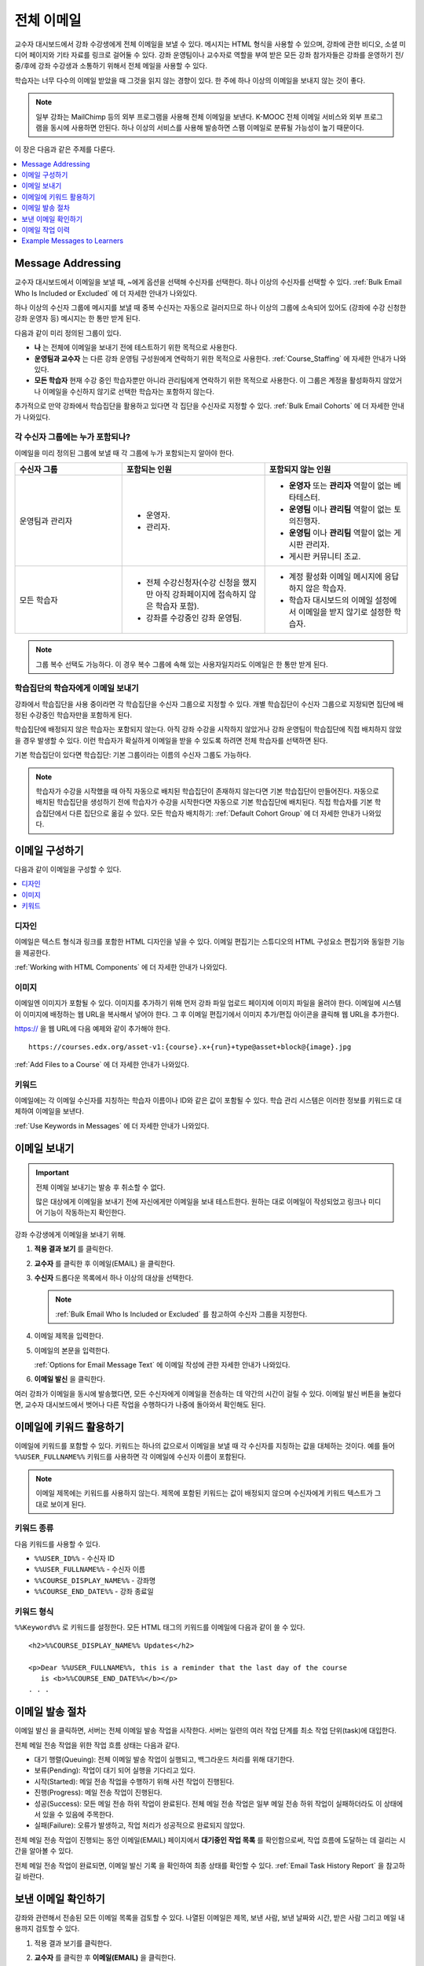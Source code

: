 .. _Bulk Email:

##############################
전체 이메일
##############################

교수자 대시보드에서 강좌 수강생에게 전체 이메일을 보낼 수 있다. 메시지는 HTML 형식을 사용할 수 있으며, 강좌에 관한 비디오, 소셜 미디어 페이지와 기타 자료를 링크로 걸어둘 수 있다. 강좌 운영팀이나 교수자로 역할을 부여 받은 모든 강좌 참가자들은 강좌를 운영하기 전/중/후에 강좌 수강생과 소통하기 위해서 전체 메일을 사용할 수 있다.

학습자는 너무 다수의 이메일 받았을 때 그것을 읽지 않는 경향이 있다. 한 주에 하나 이상의 이메일을 보내지 않는 것이 좋다.

.. note:: 일부 강좌는 MailChimp 등의 외부 프로그램을 사용해 전체 이메일을 보낸다. K-MOOC 전체 이메일 서비스와 외부 프로그램을 동시에 사용하면 안된다. 하나 이상의 서비스를 사용해 발송하면 스팸 이메일로 분류될 가능성이 높기 때문이다.


이 장은 다음과 같은 주제를 다룬다.

.. contents::
  :local:
  :depth: 1

.. _bulk_email_message_addressing:

*************************
Message Addressing
*************************

교수자 대시보드에서 이메일을 보낼 때,  ~에게 옵션을 선택해 수신자를 선택한다. 하나 이상의 수신자를 선택할 수 있다. :ref:`Bulk Email Who Is Included or Excluded` 에 더 자세한 안내가 나와있다.

하나 이상의 수신자 그룹에 메시지를 보낼 때 중복 수신자는 자동으로 걸러지므로 하나 이상의 그룹에 소속되어 있어도 (강좌에 수강 신청한 강좌 운영자 등) 메시지는 한 통만 받게 된다.

다음과 같이 미리 정의된 그룹이 있다.

* **나** 는 전체에 이메일을 보내기 전에 테스트하기 위한 목적으로 사용한다.

* **운영팀과 교수자** 는 다른 강좌 운영팀 구성원에게 연락하기 위한 목적으로 사용한다. :ref:`Course_Staffing` 에 자세한 안내가 나와있다.

* **모든 학습자** 현재 수강 중인 학습자뿐만 아니라 관리팀에게 연락하기 위한 목적으로 사용한다. 이 그룹은 계정을 활성화하지 않았거나 이메일을 수신하지 않기로 선택한 학습자는 포함하지 않는다.

추가적으로 만약 강좌에서 학습집단을 활용하고 있다면 각 집단을 수신자로 지정할 수 있다.  :ref:`Bulk Email Cohorts` 에 더 자세한 안내가 나와있다.


.. _Bulk Email Who Is Included or Excluded:

=========================================
각 수신자 그룹에는 누가 포함되나?
=========================================

이메일을 미리 정의된 그룹에 보낼 때 각 그룹에 누가 포함되는지 알아야 한다.


.. list-table::
   :widths: 30 40 40
   :header-rows: 1

   * - 수신자 그룹
     - 포함되는 인원
     - 포함되지 않는 인원
   * - 운영팀과 관리자
     - * 운영자.
       * 관리자.
     - * **운영자** 또는 **관리자** 역할이 없는 베타테스터.
       * **운영팀** 이나 **관리팀** 역할이 없는 토의진행자.
       * **운영팀** 이나 **관리팀** 역할이 없는 게시판 관리자.
       * 게시판 커뮤니티 조교.
   * - 모든 학습자
     - * 전체 수강신청자(수강 신청을 했지만 아직 강좌페이지에 접속하지 않은 학습자 포함).
       * 강좌를 수강중인 강좌 운영팀.
     - * 계정 활성화 이메일 메시지에 응답하지 않은 학습자.
       * 학습자 대시보드의 이메일 설정에서 이메일을 받지 않기로 설정한 학습자.

.. note:: 그룹 복수 선택도 가능하다. 이 경우 복수 그룹에 속해 있는 사용자일지라도 이메일은 한 통만 받게 된다.


.. _Bulk Email Cohorts:

===================================================
학습집단의 학습자에게 이메일 보내기
===================================================

강좌에서 학습집단을 사용 중이라면 각 학습집단을 수신자 그룹으로 지정할 수 있다. 개별 학습집단이 수신자 그룹으로 지정되면 집단에 배정된 수강중인 학습자만을 포함하게 된다.

학습집단에 배정되지 않은 학습자는 포함되지 않는다. 아직 강좌 수강을 시작하지 않았거나 강좌 운영팀이 학습집단에 직접 배치하지 않았을 경우 발생할 수 있다. 이런 학습자가 확실하게 이메일을 받을 수 있도록 하려면 전체 학습자를 선택하면 된다.

기본 학습집단이 있다면 학습집단: 기본 그룹이라는 이름의 수신자 그룹도 가능하다.

.. note:: 학습자가 수강을 시작했을 때 아직 자동으로 배치된 학습집단이 존재하지 않는다면 기본 학습집단이 만들어진다. 자동으로 배치된 학습집단을 생성하기 전에 학습자가 수강을 시작한다면 자동으로 기본 학습집단에 배치된다. 직접 학습자를 기본 학습집단에서 다른 집단으로 옮길 수 있다. 모든 학습자 배치하기:  :ref:`Default Cohort Group` 에 더 자세한 안내가 나와있다.


.. _Options for Email Message Text:

*******************************
이메일 구성하기
*******************************

다음과 같이 이메일을 구성할 수 있다.

.. contents::
  :local:
  :depth: 1

=======
디자인
=======

이메일은 텍스트 형식과 링크를 포함한 HTML 디자인을 넣을 수 있다. 이메일 편집기는 스튜디오의 HTML 구성요소 편집기와 동일한 기능을 제공한다.

:ref:`Working with HTML Components`  에 더 자세한 안내가 나와있다.

======
이미지
======

이메일엔 이미지가 포함될 수 있다. 이미지를 추가하기 위해 먼저 강좌 파일 업로드 페이지에 이미지 파일을 올려야 한다. 이메일에 시스템이 이미지에 배정하는 웹 URL을 복사해서 넣어야 한다. 그 후 이메일 편집기에서 이미지 추가/편집 아이콘을 클릭해 웹 URL을 추가한다.

https:// 을 웹 URL에 다음 예제와 같이 추가해야 한다.

::

    https://courses.edx.org/asset-v1:{course}.x+{run}+type@asset+block@{image}.jpg

:ref:`Add Files to a Course` 에 더 자세한 안내가 나와있다.

=========
키워드
=========

이메일에는 각 이메일 수신자를 지칭하는 학습자 이름이나 ID와 같은 값이 포함될 수 있다. 학습 관리 시스템은 이러한 정보를 키워드로 대체하여 이메일을 보낸다.

:ref:`Use Keywords in Messages` 에 더 자세한 안내가 나와있다.

.. _Send_Bulk_Email:

**************************************************
이메일 보내기
**************************************************

.. Important:: 전체 이메일 보내기는 발송 후 취소할 수 없다.

   많은 대상에게 이메일을 보내기 전에 자신에게만 이메일을 보내 테스트한다. 원하는 대로 이메일이 작성되었고 링크나 미디어 기능이 작동하는지 확인한다.

강좌 수강생에게 이메일을 보내기 위해.

#. **적용 결과 보기** 를 클릭한다.

#. **교수자** 를 클릭한 후 이메일(EMAIL) 을 클릭한다.

#. **수신자** 드롭다운 목록에서 하나 이상의 대상을 선택한다.

   .. note:: :ref:`Bulk Email Who Is Included or Excluded` 를 참고하여 수신자 그룹을 지정한다.

#. 이메일 제목을 입력한다.

#. 이메일의 본문을 입력한다.

   :ref:`Options for Email Message Text` 에 이메일 작성에 관한 자세한 안내가 나와있다.

#. **이메일 발신** 을 클릭한다.

여러 강좌가 이메일을 동시에 발송했다면, 모든 수신자에게 이메일을 전송하는 데 약간의 시간이 걸릴 수 있다. 이메일 발신 버튼을 눌렀다면, 교수자 대시보드에서 벗어나 다른 작업을 수행하다가 나중에 돌아와서 확인해도 된다.


.. _Use Keywords in Messages:

****************************
이메일에 키워드 활용하기
****************************

이메일에 키워드를 포함할 수 있다. 키워드는 하나의 값으로서 이메일을 보낼 때 각 수신자를 지칭하는 값을 대체하는 것이다. 예를 들어  ``%%USER_FULLNAME%%`` 키워드를 사용하면 각 이메일에 수신자 이름이 포함된다.

.. note::
  이메일 제목에는 키워드를 사용하지 않는다. 제목에 포함된 키워드는 값이 배정되지 않으며 수신자에게 키워드 텍스트가 그대로 보이게 된다.

===================
키워드 종류
===================

다음 키워드를 사용할 수 있다.

* ``%%USER_ID%%`` - 수신자 ID
* ``%%USER_FULLNAME%%`` - 수신자 이름
* ``%%COURSE_DISPLAY_NAME%%`` - 강좌명
* ``%%COURSE_END_DATE%%`` - 강좌 종료일

===================
키워드 형식
===================

``%%Keyword%%`` 로 키워드를 설정한다. 모든 HTML 태그의 키워드를 이메일에 다음과 같이 쓸 수 있다.

::

  <h2>%%COURSE_DISPLAY_NAME%% Updates</h2>

  <p>Dear %%USER_FULLNAME%%, this is a reminder that the last day of the course
     is <b>%%COURSE_END_DATE%%</b></p>
  . . .

.. _Email_queuing:

****************************
이메일 발송 절차
****************************

이메일 발신 을 클릭하면, 서버는 전체 이메일 발송 작업을 시작한다. 서버는 일련의 여러 작업 단계를 최소 작업 단위(task)에 대입한다.

.. image:: ../../../shared/images/Bulk_email_states.png
       :alt: Flowchart of the possible states of a bulk email task.

전체 메일 전송 작업을 위한 작업 흐름 상태는 다음과 같다.

* 대기 행렬(Queuing): 전체 이메일 발송 작업이 실행되고, 백그라운드 처리를 위해 대기한다.
* 보류(Pending): 작업이 대기 되어 실행을 기다리고 있다.
* 시작(Started): 메일 전송 작업을 수행하기 위해 사전 작업이 진행된다.
* 진행(Progress): 메일 전송 작업이 진행된다.
* 성공(Success): 모든 메일 전송 하위 작업이 완료된다. 전체 메일 전송 작업은 일부 메일 전송 하위 작업이 실패하더라도 이 상태에서 있을 수 있음에 주목한다.
* 실패(Failure): 오류가 발생하고, 작업 처리가 성공적으로 완료되지 않았다.

전체 메일 전송 작업이 진행되는 동안 이메일(EMAIL) 페이지에서 **대기중인 작업 목록** 를 확인함으로써, 작업 흐름에 도달하는 데 걸리는 시간을 알아볼 수 있다.

.. image:: ../../../shared/images/Bulk_email_pending.png
       :alt: Information about an email message, including who submitted it
             and when, in tabular format

전체 메일 전송 작업이 완료되면, 이메일 발신 기록 을 확인하여 최종 상태를 확인할 수 있다.  :ref:`Email Task History Report` 을 참고하길 바란다.

.. _Review Sent Messages:

********************************
보낸 이메일 확인하기
********************************

강좌와 관련해서 전송된 모든 이메일 목록을 검토할 수 있다. 나열된 이메일은 제목, 보낸 사람, 보낸 날짜와 시간, 받은 사람 그리고 메일 내용까지 검토할 수 있다.

#. 적용 결과 보기를 클릭한다.

#. **교수자** 를 클릭한 후 **이메일(EMAIL)** 을 클릭한다.

#. 이메일 발신 기록 항목에 이메일 발송 내역 확인을 클릭한다. 보낸 이메일 목록이 뜬다.

   .. image:: ../../../shared/images/Bulk_email_list.png
    :alt: A tabular list of sent messages, with columns for subject, sent by,
          time sent, and number sent.

#. 메시지의 추가 정보를 검토하기 위해 이메일 제목을 클릭한다. 대화 상자에서 메시지가 열린다.

   .. image:: ../../../shared/images/Bulk_email_sent.png
    :alt: A dialog box with the subject, sent by, date and time sent, sent to,
          and message for an email message, and an option to Copy Email
          to Editor.

#. **새로운 이메일** 을 위해 기존의 메일을 선택적으로 사용할 경우, 편집기로 **이메일 복사하기** 를 클릭한다. 대화상자는 닫히고, **제목** 과 본문 필드에서 복사한 텍스트, 링크, 서식을 편집할 수 있다.

   이전에 보낸 메일을 복사하여 새로운 메일을 작성할 때, 모든 강좌 수강생에게 보내기 전에 철저히 검토하고 테스트해야 한다.

.. _Email Task History Report:

********************************
이메일 작업 이력
********************************

이메일 작업 이력 보고서는 메일을 전송한 사람, 시간과 전송한 사람의 수를 추적할 수 있다. 전송된 각 이메일에 대한 보고서에는 요청자 이름, 전송 날짜와 시간, 작업 진행 기간과 상태, 작업 등이 포함된다.

전송된 메일과 관련된 다음과 같은 질문에 답하기 위해 이 기록을 사용할 수 있다.

* 학습자가 강좌와 관련된 메일을 받은 빈도.
* 이메일이 성공적으로 전송되었는지 여부.
* 시간 경과에 따라 강좌와 관련된 메일을 받은 사람의 수의 변화.

이메일 발신 기록 보고서를 제출하려면.

#. 적용 결과 보기를 클릭한다.

#. **교수자** 를 클릭한 후 **메일** 을 클릭한다.

#. **이메일 발신 기록** 에서 **이메일 작업 이력 나타내기** 를 클릭한다. 다음 예시와 같은 보고서는 교수자 대시보드에 나타난다.

.. image:: ../../../shared/images/Bulk_email_history.png
       :width: 800
       :alt: A tabular report with a row for each message sent and columns for
        requester, date and time submitted, duration, state, task status, and
        task progress.

===========================
이메일 작업 이력 확인하기
===========================

상태가 성공일 경우, 작업 진행 열에 정보를 제공하는 메시지가 나타난다. 이 메시지는 “13,457명의 수신자에게 성공적으로 전달된 메시지(29명 읽지 않음) (13,486명 중)”와 같은 형식을 가질 수 있다. 이 메시지를 해석하기 위해서 다음을 알아야 한다:

* 첫 번째 숫자(“수신자”)는 선택한 수신자에게 보낸 메시지의 수를 나타낸다.

* 두 번째 숫자(“읽지 않음”)는 강좌에 등록되어 있으며, 계정이 활성화된 사용자 중 메시지를 받지 않은 사용자의 수를 나타낸다. 이 수는 강좌와 관련된 메일 수신을 거부한 학생의 수이다.

* 마지막 숫자(“총 사람 수”)는 메일을 전송할 때 (그들의 사용자 계정이 활성화되었으며) 강좌에 등록되어 있어 선택한 수신자에 있는 사용자의 수를 나타낸다.

  강좌 정보 페이지에 나타난 총 등록자 수는 계정 활성화 상태와 상관없이 현재 등록된 모든 학습자를 말하며, 결과적으로 위의 사람들의 총 수와 다를 수 있다.

만약 “수신자”와 “총 사람 수”가 같다면, “13,457명의 수신자에게 성공적으로 전달된 메시지”라는 메시지를 읽을 수 있을 것이다.

상태가 성공일 경우, 위의 메시지가 아닌 아래와 같이 다른 메시가 나타난다면  메일 전송의 전체 또는 일부 작업이 성공적이지 않음을 의미한다:

* “{메일 전송 시도한 수}의 수신자 중 {메일 전송 성공한 수}의 수신자에게 메일을 전송했습니다.”
* “{메일 전송 시도한 수}의 수신자에게 메일 전송에 실패했습니다.” 
* “메일을 전송할 수신자를 찾을 수 없습니다.”

**작업 진행** 메시지는 실패한 상태 인 작업에서 보이지 않는다.

.. _Example Messages to Students:

*********************************
Example Messages to Learners
*********************************

강좌 내의 소통을 위해 일반적인 강좌 일정보다 미리 강좌를 준비하면서, 다음 메일 예시를 사용할 수 있다.

.. contents::
  :local:
  :depth: 1

이러한 메시지는 메일 형태로 되어 있지만, 강좌 게시판 주제나 홈 페이지에 이러한 정보를 게시할 수 있다. 키워드는 사용할 수 없으며 키워드 사용을 위해선 반드시 이메일을 보내야 한다.

.. important::
 자신이 수강하는 강좌의 정보를 포함하고 학습자의 요구사항을 충족하며 각자의 목표와 성향을 반영하기 위해 이러한 메시지 서식을 수정한다. 프롬프트(지시 메시지)를 찾기 위해 {“and”} 문자를 검색하고, 그들을 각 강좌에 해당하는 값으로 바꾼다.

 이 메시지의 일부는 키워드를 포함한다. 강좌와 수신자를 특정하는 값은 키워드로 대체된다.

.. _Prelaunch Reminder:

====================
개강 전 알림 메일
====================

개강 전 알림 메일은 강좌 시작 날짜를 상기시키고, 강좌를 알리며 흥미를 유발시킨다. 메일 예시에서 강좌 시작 일자와 시간뿐만 아니라 학습자는 다음의 사항을 알아야 한다:

* 강좌와 함께 운영하는 소셜 미디어 사이트가 있다. 학습모임등의 모임 조직이나 다른 학습 커뮤니티 구축 기회를 제공할 수 있다.


강좌가 시작되기 전에 하나 이상의 메시지를 보낼 수 있다. 전송하고 싶은 다른 메시지를 작성하기 위해 아래의 내용으로 시작해 볼 수 있다. {중괄호} 안에 들어간 부분은 각 강좌에 적용되는 정보로 바꾼다. 또한, 키워드를 적절하게 활용해야 한다.

::

  Subject: {course number} Starts Soon!

  Hello %%USER_FULLNAME%%,

  We are excited that you are joining us for {course number}
  %%COURSE_DISPLAY_NAME%%, offered by {organization name} through edX. Class
  begins on {day}, {date} at {time} UTC (which is {time} {local time zone}).
  Note that edX courses use Coordinated Universal Time (UTC) for due dates and
  release times. You might want to verify the times in the course by using a
  time zone converter such as {link}.

  In case you haven't already found it, {course number} has its own official
  Facebook page {add link}. You can find videos and photos posted there before
  the course even begins.

  If this is your first edX course, consider enrolling in the edX Demo course
  {add link}. This course gives you an opportunity to explore the edX platform
  and learn how to answer problems and track your progress, before {course
  number} begins.

  Your {course number} course staff

.. _Launch Day Welcome:

===================
개강일 인사 메일
===================

개강일과 관련하여 학습자를 환영하고 해야 할 일들을 담은 이메일을 보낸다. 아래의 예문은 학습자에게 두 강좌를 소개하고 궁금하였던 점에 대한 답을 찾거나 강좌 운영팀원을 소개한다. 본 예문에서 괄호{ }안에 있는 내용을 검색하여 해당 강좌 정보로 변경한다.

::

  Subject: {course number} Starts Today!

  Hello everyone!

  At this time, edX course {course number} is available from your Dashboard
  {add link}, and the staff would like to officially welcome you to the course!
  You'll find materials for the first week on the Course page,
  including both video lectures and problem sets.

  Please take some time to go to the Home page to read the handouts
  and get familiar with course policies and philosophy.

  I will be your course lead and I hope you will all have a great time learning
  {subject}! It may be challenging, it may be frustrating, but it will be
  rewarding and you will learn a ton.

  On behalf of the staff, welcome, good luck, and have fun!

  {name} and the {course number} staff

.. _Verified Registration Reminder:

==============================================
이수증 안내 이메일
==============================================

개강을 하고 나면, 이메일을 보내 학습자들에게 이수 등록 마지막 일이 다가오고 있음을 알린다. 아래 예문를 활용하여 안내 메일 작성의 초안을 생각해보도록 한다. 괄호 {}안의 수치를 검색하여 자신 강좌에 맞는 정보로 교체하도록 한다. 반드시 키워드를 적절하게 활용하도록 한다.

::

  Subject: Earn an edX verified certificate for {course name}!

  Dear %%USER_FULLNAME%%,

  Interested in using an edX certificate to bolster a college application or to
  advance your career? With an edX verified certificate, you can demonstrate to
  colleges, employers, and colleagues that you successfully completed a
  challenging edX course, while helping to support the edX mission.

  We would like to remind you that {date} is the last day to register for a
  verified certificate in %%COURSE_DISPLAY_NAME%%. Registering for a
  certificate is easy! Just go to this course on your edX dashboard and click
  "Challenge Yourself".

  Good luck!

  {name} and the {course number} staff

.. _Weekly Highlights:

==================
주별 학습 주요 사항 안내 메일
==================

일주일에 한번씩 학습자에게 이메일을 보내는 것은 학습을 보다 적극적으로 하도록 하는 좋은 방법이다. 매 주말마다 학습자에게 이메일을 보내어 강좌에서 다루었던 내용을 요약하고 학습자에게 앞으로 제출해야 하는 과제 및 강좌의 전반적인 주요 쟁점을 정리해 준다. 또한, 게시판 토의를 활성화시키기 위하여, 흥미롭거나 중요한 게시물에 대해 강조를 할 수도 있고 해당 주제와 관련된 링크를 제공할 수도 있다.

이메일을 처음 작성할 때 아래 예시를 활용한다. 단, 자신의 강좌에 적절하지 않다고 생각되면 토의가 이루어지는 게시글에 대한 부분은 생략할 수 있다. 괄호 {}안의 내용을 자신 강좌에 맞게 수정한다. 반드시 키워드를 적절하게 활용하도록 한다.

::

  Subject: {Course Name} Week 1 Highlights

  We hope you all had a great week! Below, we have provided links to some
  exciting discussions that have been going on, and a Q&A video with
  {Professor} that recaps some of the questions that have come up this week.

  We'd also like to remind you to take this week's quiz by {date} at {time} UTC.
  The next module will be available on {Time and Date}.

  {Link to Video}

  Here are a few highlights from the discussion forum this week. Please join us
  online and keep the conversation going!

  * There has been quite a debate over whether urban stream restoration is
    possible and what types of restoration are desirable. How can we improve
    restoration practice and its outcomes? {Link to the Discussion}

  * Please continue to share your stories of urban stream restoration - there
    are many great examples here of what is possible! {Link to the Discussion}

  See you next week,
  {name} and the {course number} staff


.. _Midcourse Encouragement:

========================
참여 독려 메일
========================

강좌가 진행 중일 때, 학습자에게 메시지를 보내 학습 공동체를 활성화시킬 수 있고 학습자에게 마감일을 상기시키며 앞으로 진행될 주요 사항에 대해 다룰 수 있다.

아래 예시는 학습자들이 어떻게 강좌 일정을 따르고 게시판의 토의에 참여할 수 있는지를 나타내고 있다. 강좌가 진행 중일 때 여러 메시지를 보낼 수도 있다. 메시지를 처음 보낼 경우 아래의 예시를 활용할 수도 있다. 괄호 {}안의 내용을 자신 강좌에 맞게 수정한다. 반드시 키워드를 적절하게 활용하도록 한다.

::

  Subject: {course name} Announcements

  Dear students,

  We hope that you are learning a lot in {course number}! Remember that problem
  set {number} is due on {date} at {time} UTC. You can always check the
  schedule {add link} on the Home page to plan ahead.

  The contributions to the course discussions have been amazing. You'll also
  see on the Home page that we have made several of you community
  TAs to thank you for your thoughtful contributions. Keep those conversations
  going!

  We have a few additional announcements.

  * Week {number} on {subject} is now available on the Course page.

  * Problem set {number} is also available. It is due on {date} at {time} UTC.

  * Remember that the due dates for problem sets and exams are in UTC (the GMT
    time zone). See the current UTC time here {add link}. Please convert the
    times given to your own time zone!

  Wishing you continued success in the course,

  {name} and the {course number} staff

.. _Midcourse Events:

========================
주요 일정 안내 메일
========================

시험이나 다른 강좌의 주요 일정 이전에 메시지를 보내 시험에 대한 정보를 제공하고 규칙에 대해 이야기해 볼 수 있고, 학습자로 하여금 성공적으로 강좌를 이수할 수 있도록 격려할 수 있다:

* 시험 시간은 얼마나 되고 문제에 대한 해답은 언제 받을 수 있는가.

* 시험 시간 동안 오류나 다른 기타 쟁점에 대해 감독관과 어떻게 소통할 수 있는가.

* 시험 시간 동안 강좌 게시판 이용 가능 여부 (아래에 제시되는 예시에서는 게시판 이용이 가능하다.)

* 학습자 서약 위반은 어떻게 구성이 되는가.

* 채점자와 같이 외부인들이 겪을 수 있는 기술적인 한계가 있다면 어떤 것이 있는가.

괄호 {}안의 내용을 자신 강좌에 맞게 수정한다. 반드시 키워드를 적절하게 활용하도록 한다.

::

  Subject: {course number} Exam Info

  Hello %%USER_FULLNAME%%,

  Great job working through week {number}! As you know, the {course number}
  exam is next week. If you missed a problem set, you can still earn a
  certificate. Each problem set is worth only {number}% of the overall grade,
  but this exam is worth {number}%.

  Please read this important information about the exam before you begin taking
  it.

  * The exam starts on {date} at {time} UTC and must be finished by {date} at
    {time} UTC. Plan your schedule accordingly.

  * Be sure that you know what time the UTC deadline is in your time zone. See
    the current UTC time {add link}. No extensions will be given.

  * The exam is not timed. You can start, stop, and come back to it until the
    deadline.

  * Each exam question allows only one answer submission. If you accidentally
    click "Check", that problem cannot be reset for you.

  * The exam covers everything (video lectures, reading, and problem sets) from
    weeks {number}-{number}. If you missed any of these materials, you will
    want to review them before you take the exam.

  * You can use the textbook and the Internet to clarify your knowledge of exam
    topics, as long as you are not deliberately looking up answers to exam
    questions.

  * Course discussions will remain open during the exam, but anyone who posts
    an answer to an exam question will be violating the honor code and risk
    being removed from the class, forfeiting the certificate.

  * If you need to alert the staff to an issue with the exam while the exam is
    open, add a post to the General discussion topic and include [EXAM] in
    the subject line.

  * Check the Home page periodically. It is the fastest way the
    staff has to communicate any delays, corrections, or changes.

  Good luck!

  {name} and the {course number} staff

.. _Technical Issue:

========================
기술적 문제 관련 이메일
========================

예상하지 못한 시스템 장애가 발생할 경우, 이메일을 보내서 학습자들에게 해당 문제에 대한 위험을 알리고 해당 장애가 현재 처리 중이거나 해결 중이라는 상황을 알려서 안심시킨다. 이메일에는 장애 발생으로 강좌에 영향을 줄 경우, 관련 정보를 제공할 수 있다.

강좌가 진행 중일 동안 여러 가지 이유로 기술적인 문제가 발생한다. 그러므로 아래 예시는 현재 겪고 있는 문제가 어떤 것이냐에 따라 다르게 변경하여 적용해야 할 것이다. 주의해야 할 점은 해당 문제에 영향을 받는 학습자들을 안심시키도록 긍정적인 어조, 문제, 해결 방안의 상황, 그리고 다른 영향에 관련된 사항을 차분하고 간결하게 다루어야 한다는 점이다.

::

  Dear students,

  We've encountered a technical problem with {video, assignment, etc. name}.
  {We are working to resolve it now. / This issue has been fixed.}

  As a result of this issue, we have {extended the deadline for / rescored}
  this assignment so that it will not affect your grade.

  Thanks for your patience, and we look forward to continuing the course with
  you.

  {name} and the {course number} staff

.. _Course Farewell and Certificates:

=================================
종강 안내 및 이수증 안내 메일
=================================

종강하기 며칠 전쯤, 메시지를 보내 학습자들에게 강좌 설문조사, 이수에 관한 질문의 답변에 대한 안내를 함으로써 강좌 교재를 차후 활용할 수 있도록 해당 정보를 제공하도록 한다. 반드시 괄호 {}안에 있는 내용을 자신 강좌의 것으로 수정한다.

::

  Subject: {course number} Final Remarks

  Dear %%USER_FULLNAME%%,

  Thank you for making %%COURSE_DISPLAY_NAME%% so much fun these last few
  months! We had a great time getting to know you through the course
  discussions. We appreciate the effort that you put into this course, and we
  hope that you enjoyed learning {subject} through edX. With or without a
  certificate, you should be proud of your accomplishments.

  * Please take a few minutes to answer the exit survey, now available on the
    Course page. We will use your responses to improve the course in the
    future.

  * If you qualify for a certificate (overall score {number}% or higher), the
    edX dashboard will include a link to your certificate in the near future.
    While you may see the link in a few days, it can take up to two weeks edX
    to generate all of the course certificates.

  * As an enrolled student, you will have access to the lecture videos even
    after the course ends. Assessments will remain, but you will no longer be
    able to submit answers to any problem sets or exams with due dates.

  * The {course number} discussions close on {date} at {time} UTC. You will not
    be able to add to the discussions after that time, but you will be able to
    continue viewing all of the conversations that took place during the
    course.

  We hope that you share what you learned in {course number} with your
  colleagues, friends, and family.

  Good luck on the final exam and beyond!

  {name} and the {course number} staff

.. _New Course Run Announcement:

=================================
신규 강좌 개설 안내 메일
=================================

신규 강좌를 개설 할 때, 기존 운영 (혹은 여러 운영) 상태의 전체 이메일 활용하기를 선택하여 현재 수강중인 기존 학습자들에게 정보를 전달할 수 있다. 기존 운영상태에서 신규 강좌에 대해 학습자들에게 알리는 것은 토의의 질과 다양성 혹은 전세계적 관심사 및 기존 등록자수로 증명이 된 주제의 적절성과 같은, 강좌의 주요 측면에 대해 강조할 수 있는 기회를 부여한다. 또한 신규 강좌를 통해 추가된 새로운 특징들이나 내용에 대해서 공개할 수도 있다. 강좌가 얼마나 가치 있는지 강조함으로써 학습자들이 자신의 경험에 대해 다시 생각해보고 이에 대해 공유하며 흥미를 가지고 재등록을 할 수 있게 유도할 수 있는 것이다.

본 메시지 예시는 강좌를 이수하지 않은 학습자들 혹은 이수증 확인 및 기회를 가지지 못했던 학습자들에게 이를 위한 기회를 제공한다. 특히 학습자들로 하여금 동료 학습자들과 친구들을 통해 해당 강좌를 공유할 수 있도록 해준다.

본 예시를 통해 메시지를 작성할 때는 괄호 {}안의 내용을 자신 강좌에 맞게 수정한다.

::

  Subject: Announcing a new run of {course name}

  Hello {course number} learners,

  The next run of {course number} {course name} begins on {date}! We are glad
  to share this news with you, the students who made the earlier run{s} of
  {course number} so successful.

  {Success story from the previous run.}

  {New content or features for the upcoming run.}

  Perhaps you want to share the {course name} experience with a friend or
  colleague, earn an ID-verified certificate of achievement, or work through
  course content that you weren't able to complete before. When {course number}
  is offered in {time frame}, we welcome you to join the community of learners
  again.

  To learn more and to enroll, visit the {course name} page {add link}.

  We hope to see you in the course,

  The {course number} Staff
